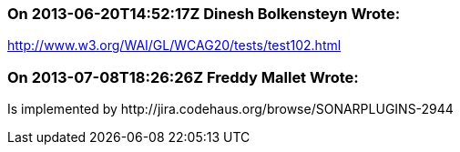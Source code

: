 === On 2013-06-20T14:52:17Z Dinesh Bolkensteyn Wrote:
http://www.w3.org/WAI/GL/WCAG20/tests/test102.html

=== On 2013-07-08T18:26:26Z Freddy Mallet Wrote:
Is implemented by \http://jira.codehaus.org/browse/SONARPLUGINS-2944


